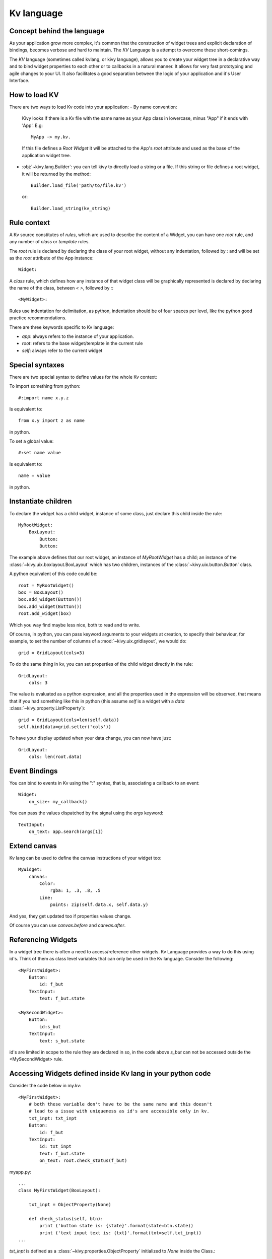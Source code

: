 .. _lang:

Kv language
===========

Concept behind the language
---------------------------

As your application grow more complex, it's common that the construction of
widget trees and explicit declaration of bindings, becomes verbose and hard to
maintain. The `KV` Language is a attempt to overcome these short-comings.

The `KV` language (sometimes called kvlang, or kivy language), allows you to
create your widget tree in a declarative way and to bind widget properties
to each other or to callbacks in a natural manner. It allows for very fast
prototyping and agile changes to your UI. It also facilitates a good
separation between the logic of your application and it's User Interface.

How to load KV
--------------

There are two ways to load Kv code into your application:
- By name convention:

  Kivy looks if there is a Kv file with the same name as your App class in 
  lowercase,  minus "App" if it ends with 'App'. E.g::
  
    MyApp -> my.kv.

  If this file defines a `Root Widget` it will be attached to the App's `root` 
  attribute and used as the base of the application widget tree.

- :obj:`~kivy.lang.Builder`:
  you can tell kivy to directly load a string or a file. If this string or file
  defines a root widget, it will be returned by the method::

    Builder.load_file('path/to/file.kv')

  or::

    Builder.load_string(kv_string)
  
Rule context
------------

A Kv source constitutes of `rules`, which are used to describe the content
of a Widget, you can have one `root` rule, and any number of `class` or
`template` rules.

The `root` rule is declared by declaring the class of your root widget, without
any indentation, followed by `:` and will be set as the `root` attribute of the
App instance::

    Widget:

A `class` rule, which defines how any instance of that widget class will be
graphically represented is declared by declaring the name of the class, between
`< >`, followed by `:`::

    <MyWidget>:

Rules use indentation for delimitation, as python, indentation should be of
four spaces per level, like the python good practice recommendations.

There are three keywords specific to Kv language:

- `app`: always refers to the instance of your application.
- `root`: refers to the base widget/template in the current rule
- `self`: always refer to the current widget

Special syntaxes
----------------

There are two special syntax to define values for the whole Kv context:

To import something from python::

    #:import name x.y.z

Is equivalent to::

    from x.y import z as name

in python.

To set a global value::

    #:set name value

Is equivalent to::

    name = value

in python.

Instantiate children
--------------------

To declare the widget has a child widget, instance of some class, just declare
this child inside the rule::

    MyRootWidget:
        BoxLayout:
            Button:
            Button:

The example above defines that our root widget, an instance of `MyRootWidget`
has a child; an instance of the :class:`~kivy.uix.boxlayout.BoxLayout` which
has two children, instances of the :class:`~kivy.uix.button.Button` class.

A python equivalent of this code could be::

    root = MyRootWidget()
    box = BoxLayout()
    box.add_widget(Button())
    box.add_widget(Button())
    root.add_widget(box)

Which you way find maybe less nice, both to read and to write.

Of course, in python, you can pass keyword arguments to your widgets at
creation, to specify their behaviour, for example, to set the number of columns
of a :mod:`~kivy.uix.gridlayout`, we would do::

    grid = GridLayout(cols=3)

To do the same thing in kv, you can set properties of the child widget directly
in the rule::

    GridLayout:
        cols: 3

The value is evaluated as a python expression, and all the properties used in
the expression will be observed, that means that if you had something like this
in python (this assume `self` is a widget with a `data`
:class:`~kivy.property.ListProperty`)::

    grid = GridLayout(cols=len(self.data))
    self.bind(data=grid.setter('cols'))

To have your display updated when your data change, you can now have just::

    GridLayout:
        cols: len(root.data)

Event Bindings
--------------

You can bind to events in Kv using the ":" syntax, that is, associating a
callback to an event::

    Widget:
        on_size: my_callback()

You can pass the values dispatched by the signal using the `args` keyword::

    TextInput:
        on_text: app.search(args[1])


Extend canvas
-------------

Kv lang can be used to define the canvas instructions of your widget too::

    MyWidget:
        canvas:
            Color:
                rgba: 1, .3, .8, .5
            Line:
                points: zip(self.data.x, self.data.y)

And yes, they get updated too if properties values change.

Of course you can use `canvas.before` and `canvas.after`.

Referencing Widgets
-------------------

In a widget tree there is often a need to access/reference other widgets.
Kv Language provides a way to do this using id's. Think of them as class
level variables that can only be used in the Kv language. Consider the
following::

    <MyFirstWidget>:
        Button:
            id: f_but
        TextInput:
            text: f_but.state

    <MySecondWidget>:
        Button:
            id:s_but
        TextInput:
            text: s_but.state

id's are limited in scope to the rule they are declared in so, in the
code above `s_but` can not be accessed outside the <MySecondWidget>
rule.

Accessing Widgets defined inside Kv lang in your python code
------------------------------------------------------------

Consider the code below in my.kv::

    <MyFirstWidget>:
        # both these variable don't have to be the same name and this doesn't
        # lead to a issue with uniqueness as id's are accessible only in kv.
        txt_inpt: txt_inpt
        Button:
            id: f_but
        TextInput:
            id: txt_inpt
            text: f_but.state
            on_text: root.check_status(f_but)

myapp.py::

    ...
    class MyFirstWidget(BoxLayout):
    
        txt_inpt = ObjectProperty(None)
    
        def check_status(self, btn):
            print ('button state is: {state}'.format(state=btn.state))
            print ('text input text is: {txt}'.format(txt=self.txt_inpt))
    ...

`txt_inpt` is defined as a :class:`~kivy.properties.ObjectProperty` initialized
to `None` inside the Class.::

    txt_inpt = ObjectProperty(None)

At this point self.txt_inpt is `None`. In Kv lang this property is updated to
hold the instance of the :class:`~kivy.uix.TextInput` referenced by the id
`txt_inpt`.::

    txt_inpt: txt_inpt

Thus; self.txt_inpt from this point onwards holds the instance to the widget
referenced by the id `txt_input` and can be used anywhere in the class like in
the function `check_status`. In contrast to this method you could also just pass
the `id` to the function that needs to use it, like in case of `f_but` in the
code above.


Templates
---------
Consider the code below::

    <MyWidget>:
        Button:
            text:
                "Hello world, watch this text wrap inside the button"
            text_size: self.size
            font_size: '25sp'
            markup: True
        Button:
            text:
                "Even absolute is relative to itself"
            text_size: self.size
            font_size: '25sp'
            markup: True
        Button:
            text:
                "repeating the same thing over and over in a comp = fail"
            text_size: self.size
            font_size: '25sp'
            markup: True
        Button:

Instead of having to repeat the same values for every button, we can just use a
template instead, like so::

    [MyBigButt@Button]:
        text: ctx.text if hasattr(ctx, 'text') else ''
        text_size: self.size
        font_size: '25sp'
        markup: True
    
    <MyWidget>:
        MyBigButt:
            text: "Hello world, watch this text wrap inside the button"
        MyBigButt:
            text: "Even absolute is relative to itself"
        MyBigButt:
            text: "repeating the same thing over and over in a comp = fail"
        MyBigButt:

`ctx` is a keyword inside a template that can be used to access the individual
attributes of each instance of this template.
